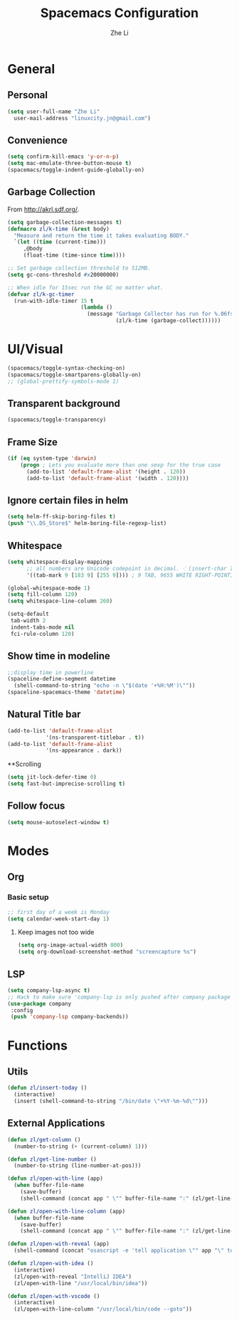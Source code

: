 #+TITLE: Spacemacs Configuration
#+AUTHOR: Zhe Li
#+EMAIL: linucity.jn@gmail.com
#+STARTUP: content
* General
** Personal
#+begin_src emacs-lisp :results none
  (setq user-full-name "Zhe Li"
    user-mail-address "linuxcity.jn@gmail.com")
#+end_src
** Convenience
   #+begin_src emacs-lisp :results none
     (setq confirm-kill-emacs 'y-or-n-p)
     (setq mac-emulate-three-button-mouse t)
     (spacemacs/toggle-indent-guide-globally-on)
   #+end_src
** Garbage Collection
From http://akrl.sdf.org/.
#+begin_src emacs-lisp :results none
  (setq garbage-collection-messages t)
  (defmacro zl/k-time (&rest body)
    "Measure and return the time it takes evaluating BODY."
    `(let ((time (current-time)))
       ,@body
       (float-time (time-since time))))

  ;; Set garbage collection threshold to 512MB.
  (setq gc-cons-threshold #x20000000)

  ;; When idle for 15sec run the GC no matter what.
  (defvar zl/k-gc-timer
    (run-with-idle-timer 15 t
                         (lambda ()
                           (message "Garbage Collector has run for %.06fsec"
                                    (zl/k-time (garbage-collect))))))
#+end_src

* UI/Visual
#+begin_src emacs-lisp :results none
(spacemacs/toggle-syntax-checking-on)
(spacemacs/toggle-smartparens-globally-on)
;; (global-prettify-symbols-mode 1)
#+End_src
** Transparent background
#+begin_src emacs-lisp :results none
(spacemacs/toggle-transparency)
#+end_src
** Frame Size
   #+begin_src emacs-lisp :results none
          (if (eq system-type 'darwin)
              (progn ; Lets you evaluate more than one sexp for the true case
                (add-to-list 'default-frame-alist '(height . 120))
                (add-to-list 'default-frame-alist '(width . 120))))
   #+end_src
** Ignore certain files in helm
#+begin_src emacs-lisp :results none
(setq helm-ff-skip-boring-files t)
(push "\\.DS_Store$" helm-boring-file-regexp-list)
#+end_src
** Whitespace
   #+begin_src emacs-lisp :results none
     (setq whitespace-display-mappings
           ;; all numbers are Unicode codepoint in decimal. ⁖ (insert-char 182 1)
           '((tab-mark 9 [183 9] [255 9]))) ; 9 TAB, 9655 WHITE RIGHT-POINTING TRIANGLE 「▷」

     (global-whitespace-mode 1)
     (setq fill-column 120)
     (setq whitespace-line-column 260)

     (setq-default
      tab-width 2
      indent-tabs-mode nil
      fci-rule-column 120)
   #+end_src
** Show time in modeline
   #+begin_src emacs-lisp :results none
     ;;display time in powerline
     (spaceline-define-segment datetime
       (shell-command-to-string "echo -n \"$(date '+%H:%M')\""))
     (spaceline-spacemacs-theme 'datetime)
   #+end_src
** Natural Title bar
#+begin_src emacs-lisp :results none
  (add-to-list 'default-frame-alist
              '(ns-transparent-titlebar . t))
  (add-to-list 'default-frame-alist
              '(ns-appearance . dark))
#+end_src
**Scrolling
#+begin_src emacs-lisp :results none
(setq jit-lock-defer-time 0)
(setq fast-but-imprecise-scrolling t)
#+end_src
** Follow focus
#+begin_src emacs-lisp :results none
  (setq mouse-autoselect-window t)
#+end_src

* Modes
** Org
*** Basic setup
    #+begin_src emacs-lisp :results none
    ;; first day of a week is Monday
    (setq calendar-week-start-day 1)

    #+end_src
**** Keep images not too wide
#+begin_src emacs-lisp :results none
(setq org-image-actual-width 800)
(setq org-download-screenshot-method "screencapture %s")
#+end_src
** LSP
    #+begin_src emacs-lisp :results none
      (setq company-lsp-async t)
      ;; Hack to make sure 'company-lsp is only pushed after company package is loaded
      (use-package company
       :config
       (push 'company-lsp company-backends))
    #+end_src

* Functions
** Utils
#+begin_src emacs-lisp :results none
  (defun zl/insert-today ()
    (interactive)
    (insert (shell-command-to-string "/bin/date \"+%Y-%m-%d\"")))

#+end_src

** External Applications
#+begin_src emacs-lisp :results none
  (defun zl/get-column ()
    (number-to-string (+ (current-column) 1)))

  (defun zl/get-line-number ()
    (number-to-string (line-number-at-pos)))

  (defun zl/open-with-line (app)
    (when buffer-file-name
      (save-buffer)
      (shell-command (concat app " \"" buffer-file-name ":" (zl/get-line-number) "\""))))

  (defun zl/open-with-line-column (app)
    (when buffer-file-name
      (save-buffer)
      (shell-command (concat app " \"" buffer-file-name ":" (zl/get-line-number) ":" (zl/get-column) "\""))))

  (defun zl/open-with-reveal (app)
    (shell-command (concat "osascript -e 'tell application \"" app "\" to activate'")))

  (defun zl/open-with-idea ()
    (interactive)
    (zl/open-with-reveal "IntelliJ IDEA")
    (zl/open-with-line "/usr/local/bin/idea"))

  (defun zl/open-with-vscode ()
    (interactive)
    (zl/open-with-line-column "/usr/local/bin/code --goto"))

#+end_src
